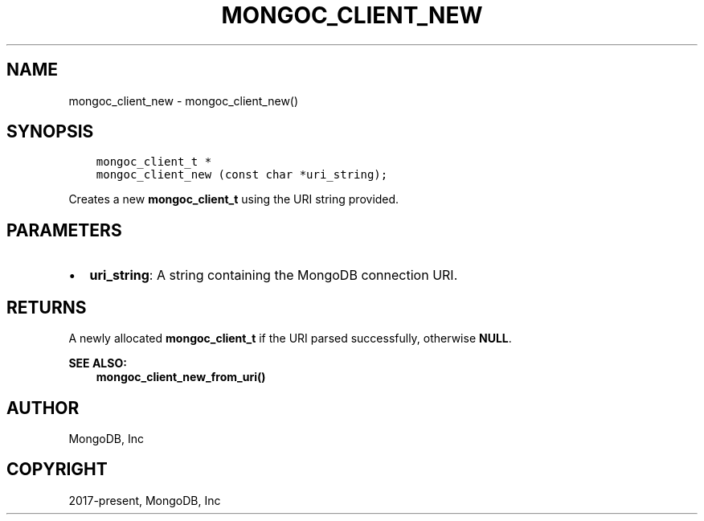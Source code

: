 .\" Man page generated from reStructuredText.
.
.TH "MONGOC_CLIENT_NEW" "3" "Nov 03, 2021" "1.19.2" "libmongoc"
.SH NAME
mongoc_client_new \- mongoc_client_new()
.
.nr rst2man-indent-level 0
.
.de1 rstReportMargin
\\$1 \\n[an-margin]
level \\n[rst2man-indent-level]
level margin: \\n[rst2man-indent\\n[rst2man-indent-level]]
-
\\n[rst2man-indent0]
\\n[rst2man-indent1]
\\n[rst2man-indent2]
..
.de1 INDENT
.\" .rstReportMargin pre:
. RS \\$1
. nr rst2man-indent\\n[rst2man-indent-level] \\n[an-margin]
. nr rst2man-indent-level +1
.\" .rstReportMargin post:
..
.de UNINDENT
. RE
.\" indent \\n[an-margin]
.\" old: \\n[rst2man-indent\\n[rst2man-indent-level]]
.nr rst2man-indent-level -1
.\" new: \\n[rst2man-indent\\n[rst2man-indent-level]]
.in \\n[rst2man-indent\\n[rst2man-indent-level]]u
..
.SH SYNOPSIS
.INDENT 0.0
.INDENT 3.5
.sp
.nf
.ft C
mongoc_client_t *
mongoc_client_new (const char *uri_string);
.ft P
.fi
.UNINDENT
.UNINDENT
.sp
Creates a new \fBmongoc_client_t\fP using the URI string provided.
.SH PARAMETERS
.INDENT 0.0
.IP \(bu 2
\fBuri_string\fP: A string containing the MongoDB connection URI.
.UNINDENT
.SH RETURNS
.sp
A newly allocated \fBmongoc_client_t\fP if the URI parsed successfully, otherwise \fBNULL\fP\&.
.sp
\fBSEE ALSO:\fP
.INDENT 0.0
.INDENT 3.5
.nf
\fBmongoc_client_new_from_uri()\fP
.fi
.sp
.UNINDENT
.UNINDENT
.SH AUTHOR
MongoDB, Inc
.SH COPYRIGHT
2017-present, MongoDB, Inc
.\" Generated by docutils manpage writer.
.
